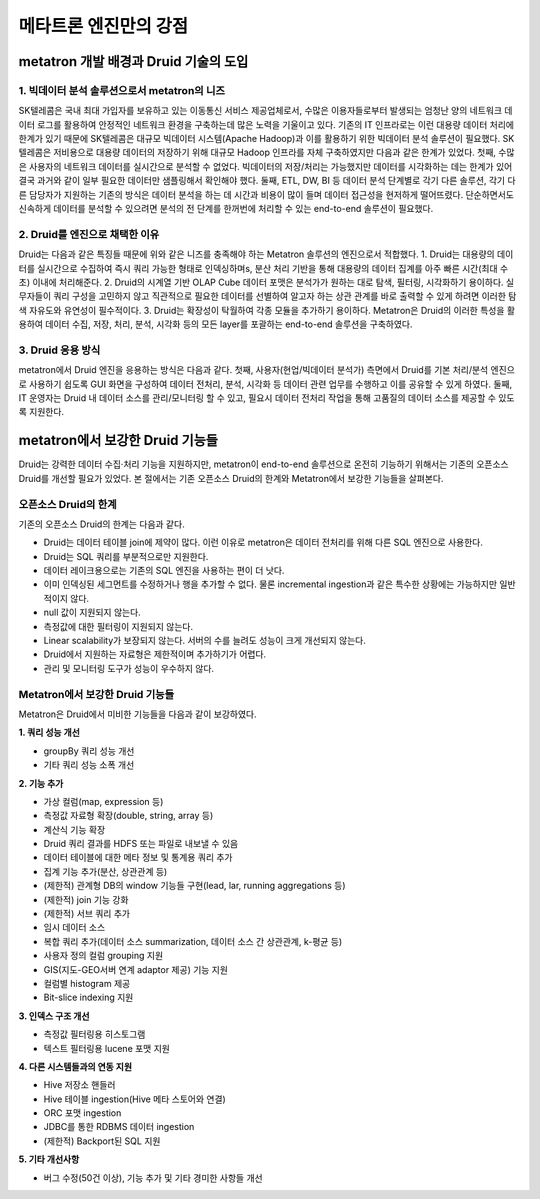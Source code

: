 메타트론 엔진만의 강점
------------------------------------------------

metatron 개발 배경과 Druid 기술의 도입
=====================================================

1. 빅데이터 분석 솔루션으로서 metatron의 니즈
^^^^^^^^^^^^^^^^^^^^^^^^^^^^^^^^^^^^^^^^^^^^^^^^^^^^^^^^^^^^^^
SK텔레콤은 국내 최대 가입자를 보유하고 있는 이동통신 서비스 제공업체로서, 수많은 이용자들로부터 발생되는 엄청난 양의 네트워크 데이터 로그를 활용하여 안정적인 네트워크 환경을 구축하는데 많은 노력을 기울이고 있다.
기존의 IT 인프라로는 이런 대용량 데이터 처리에 한계가 있기 때문에 SK텔레콤은 대규모 빅데이터 시스템(Apache Hadoop)과 이를 활용하기 위한 빅데이터 분석 솔루션이 필요했다. SK텔레콤은 저비용으로 대용량 데이터의 저장하기 위해 대규모 Hadoop 인프라를 자체 구축하였지만 다음과 같은 한계가 있었다.
첫째, 수많은 사용자의 네트워크 데이터를 실시간으로 분석할 수 없었다. 빅데이터의 저장/처리는 가능했지만 데이터를 시각화하는 데는 한계가 있어 결국 과거와 같이 일부 필요한 데이터만 샘플링해서 확인해야 했다.
둘째, ETL, DW, BI 등 데이터 분석 단계별로 각기 다른 솔루션, 각기 다른 담당자가 지원하는 기존의 방식은 데이터 분석을 하는 데 시간과 비용이 많이 들며 데이터 접근성을 현저하게 떨어뜨렸다. 단순하면서도 신속하게 데이터를 분석할 수 있으려면 분석의 전 단계를 한꺼번에 처리할 수 있는 end-to-end 솔루션이 필요했다.

2. Druid를 엔진으로 채택한 이유
^^^^^^^^^^^^^^^^^^^^^^^^^^^^^^^^^^^^^^^^^^^^^^^^^^^^^^^^^^^^^^^^
Druid는 다음과 같은 특징들 때문에 위와 같은 니즈를 충족해야 하는 Metatron 솔루션의 엔진으로서 적합했다.
1. Druid는 대용량의 데이터를 실시간으로 수집하여 즉시 쿼리 가능한 형태로 인덱싱하며s, 분산 처리 기반을 통해 대용량의 데이터 집계를 아주 빠른 시간(최대 수초) 이내에 처리해준다.
2. Druid의 시계열 기반 OLAP Cube 데이터 포맷은 분석가가 원하는 대로 탐색, 필터링, 시각화하기 용이하다. 실무자들이 쿼리 구성을 고민하지 않고 직관적으로 필요한 데이터를 선별하여 알고자 하는 상관 관계를 바로 출력할 수 있게 하려면 이러한 탐색 자유도와 유연성이 필수적이다.
3. Druid는 확장성이 탁월하여 각종 모듈을 추가하기 용이하다.
Metatron은 Druid의 이러한 특성을 활용하여 데이터 수집, 저장, 처리, 분석, 시각화 등의 모든 layer를 포괄하는 end-to-end 솔루션을 구축하였다.

3. Druid 응용 방식
^^^^^^^^^^^^^^^^^^^^^^^^^^^^^^^^^^^^^^^^^^^^^^^^^^^^^^^^^^^^^^^^
metatron에서 Druid 엔진을 응용하는 방식은 다음과 같다.
첫째, 사용자(현업/빅데이터 분석가) 측면에서 Druid를 기본 처리/분석 엔진으로 사용하기 쉽도록 GUI 화면을 구성하여 데이터 전처리, 분석, 시각화 등 데이터 관련 업무를 수행하고 이를 공유할 수 있게 하였다.
둘째, IT 운영자는 Druid 내 데이터 소스를 관리/모니터링 할 수 있고, 필요시 데이터 전처리 작업을 통해 고품질의 데이터 소스를 제공할 수 있도록 지원한다.


metatron에서 보강한 Druid 기능들
===================================
Druid는 강력한 데이터 수집·처리 기능을 지원하지만, metatron이 end-to-end 솔루션으로 온전히 기능하기 위해서는 기존의 오픈소스 Druid를 개선할 필요가 있었다. 본 절에서는 기존 오픈소스 Druid의 한계와 Metatron에서 보강한 기능들을 살펴본다.

오픈소스 Druid의 한계
^^^^^^^^^^^^^^^^^^^^^^^^^^^^^^^^^^^^^^

기존의 오픈소스 Druid의 한계는 다음과 같다.

* Druid는 데이터 테이블 join에 제약이 많다. 이런 이유로 metatron은 데이터 전처리를 위해 다른 SQL 엔진으로 사용한다.
* Druid는 SQL 쿼리를 부분적으로만 지원한다.
* 데이터 레이크용으로는 기존의 SQL 엔진을 사용하는 편이 더 낫다.
* 이미 인덱싱된 세그먼트를 수정하거나 행을 추가할 수 없다. 물론 incremental ingestion과 같은 특수한 상황에는 가능하지만 일반적이지 않다.
* null 값이 지원되지 않는다.
* 측정값에 대한 필터링이 지원되지 않는다.
* Linear scalability가 보장되지 않는다. 서버의 수를 늘려도 성능이 크게 개선되지 않는다.
* Druid에서 지원하는 자료형은 제한적이며 추가하기가 어렵다.
* 관리 및 모니터링 도구가 성능이 우수하지 않다.


Metatron에서 보강한 Druid 기능들
^^^^^^^^^^^^^^^^^^^^^^^^^^^^^^^^^^^^^^^^^

Metatron은 Druid에서 미비한 기능들을 다음과 같이 보강하였다.

**1. 쿼리 성능 개선**

* groupBy 쿼리 성능 개선
* 기타 쿼리 성능 소폭 개선

**2. 기능 추가**

* 가상 컬럼(map, expression 등)
* 측정값 자료형 확장(double, string, array 등)
* 계산식 기능 확장
* Druid 쿼리 결과를 HDFS 또는 파일로 내보낼 수 있음
* 데이터 테이블에 대한 메타 정보 및 통계용 쿼리 추가
* 집계 기능 추가(분산, 상관관계 등)
* (제한적) 관계형 DB의 window 기능들 구현(lead, lar, running aggregations 등)
* (제한적) join 기능 강화
* (제한적) 서브 쿼리 추가
* 임시 데이터 소스
* 복합 쿼리 추가(데이터 소스 summarization, 데이터 소스 간 상관관계, k-평균 등)
* 사용자 정의 컬럼 grouping 지원
* GIS(지도-GEO서버 연계 adaptor 제공) 기능 지원
* 컬럼별 histogram 제공
* Bit-slice indexing 지원

**3. 인덱스 구조 개선**

* 측정값 필터링용 히스토그램
* 텍스트 필터링용 lucene 포맷 지원


**4. 다른 시스템들과의 연동 지원**

* Hive 저장소 핸들러
* Hive 테이블 ingestion(Hive 메타 스토어와 연결)
* ORC 포맷 ingestion
* JDBC를 통한 RDBMS 데이터 ingestion
* (제한적) Backport된 SQL 지원

**5. 기타 개선사항**

* 버그 수정(50건 이상), 기능 추가 및 기타 경미한 사항들 개선
